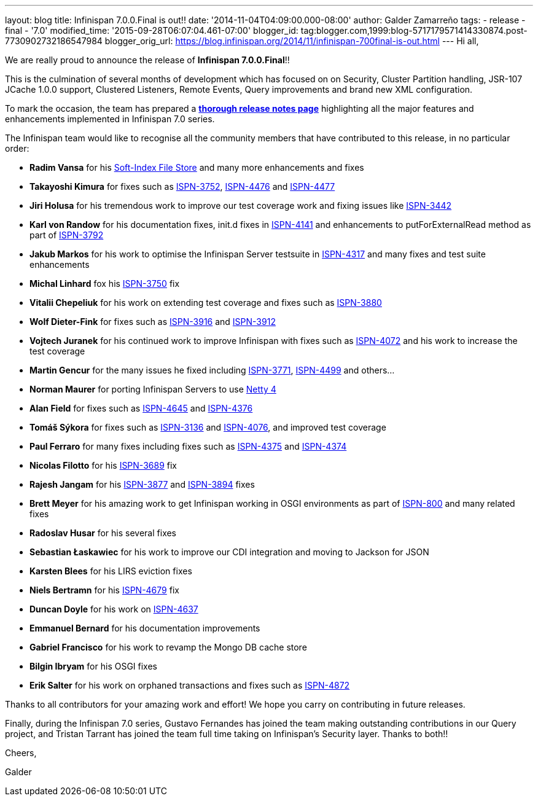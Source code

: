 ---
layout: blog
title: Infinispan 7.0.0.Final is out!!
date: '2014-11-04T04:09:00.000-08:00'
author: Galder Zamarreño
tags:
- release
- final
- '7.0'
modified_time: '2015-09-28T06:07:04.461-07:00'
blogger_id: tag:blogger.com,1999:blog-5717179571414330874.post-7730902732186547984
blogger_orig_url: https://blog.infinispan.org/2014/11/infinispan-700final-is-out.html
---
Hi all,

We are really proud to announce the release of *Infinispan
7.0.0.Final*!!

This is the culmination of several months of development which has
focused on on Security, Cluster Partition handling, JSR-107 JCache 1.0.0
support, Clustered Listeners, Remote Events, Query improvements and
brand new XML configuration.

To mark the occasion, the team has prepared a
http://infinispan.org/infinispan-7.0/[*thorough release notes page*]
highlighting all the major features and enhancements implemented in
Infinispan 7.0 series.

The Infinispan team would like to recognise all the community members
that have contributed to this release, in no particular order:


* *Radim Vansa* for his
http://blog.infinispan.org/2014/10/soft-index-file-store.html[Soft-Index
File Store] and many more enhancements and fixes
* *Takayoshi Kimura* for fixes such
as http://issues.jboss.org/browse/ISPN-3752[ISPN-3752], https://issues.jboss.org/browse/ISPN-4476[ISPN-4476]
and https://issues.jboss.org/browse/ISPN-4477[ISPN-4477]
* *Jiri Holusa* for his tremendous work to improve our test coverage
work and fixing issues like
https://issues.jboss.org/browse/ISPN-3442[ISPN-3442] 
* *Karl von Randow* for his documentation fixes, init.d fixes in
https://issues.jboss.org/browse/ISPN-4141[ISPN-4141] and enhancements
to putForExternalRead method as part of
https://issues.jboss.org/browse/ISPN-3792[ISPN-3792]
* *Jakub Markos* for his work to optimise the Infinispan Server
testsuite in https://issues.jboss.org/browse/ISPN-4317[ISPN-4317] and
many fixes and test suite enhancements
* *Michal Linhard* fox his
https://issues.jboss.org/browse/ISPN-3750[ISPN-3750] fix
* *Vitalii Chepeliuk* for his work on extending test coverage and fixes
such as https://issues.jboss.org/browse/ISPN-3880[ISPN-3880]
* *Wolf Dieter-Fink* for fixes such as
https://issues.jboss.org/browse/ISPN-3916[ISPN-3916] and
https://issues.jboss.org/browse/ISPN-3912[ISPN-3912]
* *Vojtech Juranek* for his continued work to improve Infinispan with
fixes such as https://issues.jboss.org/browse/ISPN-4072[ISPN-4072] and
his work to increase the test coverage
* *Martin Gencur* for the many issues he fixed
including https://issues.jboss.org/browse/ISPN-3771[ISPN-3771], https://issues.jboss.org/browse/ISPN-4499[ISPN-4499]
and others...
* *Norman Maurer* for porting Infinispan Servers to use
http://netty.io/[Netty 4]
* *Alan Field* for fixes such
as https://issues.jboss.org/browse/ISPN-4645[ISPN-4645]
and https://issues.jboss.org/browse/ISPN-4376[ISPN-4376]
* *Tomáš Sýkora* for fixes such
as https://issues.jboss.org/browse/ISPN-3136[ISPN-3136] and
https://issues.jboss.org/browse/ISPN-4076[ISPN-4076], and improved test
coverage
* *Paul Ferraro* for many fixes including fixes such
as https://issues.jboss.org/browse/ISPN-4375[ISPN-4375]
and https://issues.jboss.org/browse/ISPN-4374[ISPN-4374]
* *Nicolas Filotto* for
his https://issues.jboss.org/browse/ISPN-3689[ISPN-3689] fix
* *Rajesh Jangam* for
his https://issues.jboss.org/browse/ISPN-3877[ISPN-3877]
and https://issues.jboss.org/browse/ISPN-3894[ISPN-3894] fixes
* *Brett Meyer* for his amazing work to get Infinispan working in OSGI
environments as part
of https://issues.jboss.org/browse/ISPN-800[ISPN-800] and many related
fixes
* *Radoslav Husar* for his several fixes
* *Sebastian Łaskawiec* for his work to improve our CDI integration and
moving to Jackson for JSON
* *Karsten Blees* for his LIRS eviction fixes
* *Niels Bertramn* for
his https://issues.jboss.org/browse/ISPN-4679[ISPN-4679] fix
* *Duncan Doyle* for his work on
https://issues.jboss.org/browse/ISPN-4637[ISPN-4637]
* *Emmanuel Bernard* for his documentation improvements
* *Gabriel Francisco* for his work to revamp the Mongo DB cache store
* *Bilgin Ibryam* for his OSGI fixes
* *Erik Salter* for his work on orphaned transactions and fixes such
as https://issues.jboss.org/browse/ISPN-4872[ISPN-4872]

Thanks to all contributors for your amazing work and effort! We hope you
carry on contributing in future releases.



Finally, during the Infinispan 7.0 series, Gustavo Fernandes has joined
the team making outstanding contributions in our Query project, and
Tristan Tarrant has joined the team full time taking on Infinispan's
Security layer. Thanks to both!!



Cheers,

Galder







